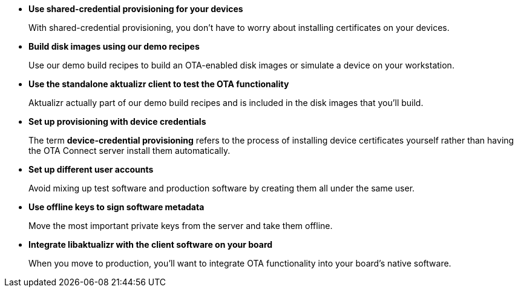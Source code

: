 //  tag::evaluate-steps[] 
* *Use shared-credential provisioning for your devices*
+
With shared-credential provisioning, you don't have to worry about installing certificates on your devices. 

* *Build disk images using our demo recipes*
+
Use our demo build recipes to build an OTA-enabled disk images or simulate a device on your workstation.

* *Use the standalone aktualizr client to test the OTA functionality*
+
Aktualizr actually part of our demo build recipes and is included in the disk images that you'll build.



////
COMMENTING OUT UNTIL ORGANIZATIONS FEATURE STOPS BEING "ALPHA"
* *Set up different organizations*
+
In OTA Connect, all devices, software, and user accounts belong to an *organization*. Users can see all devices and software for their organization. However, you don't want to mix up test software and production software.
+
In a proper production workflow, you'll need separate organizations to manage the different stages:
+
. A developer organization such as "acme-dev".
. A QA organization such as "acme-qa".
. A production organization such as "acme-prod".
+
A user can belong to multiple organizations, and it's easy to switch between them. This provides you with a convenient way of separating your development, QA and production resources.
////

// DEVELOP

* *Set up provisioning with device credentials*
+
The term *device-credential provisioning* refers to the process of installing device certificates yourself rather than having the OTA Connect server install them automatically.

* *Set up different user accounts*
+
Avoid mixing up test software and production software by creating them all under the same user.

* *Use offline keys to sign software metadata*
+
Move the most important private keys from the server and take them offline.

* *Integrate libaktualizr with the client software on your board*
+
When you move to production, you'll want to integrate OTA functionality into your board's native software.

